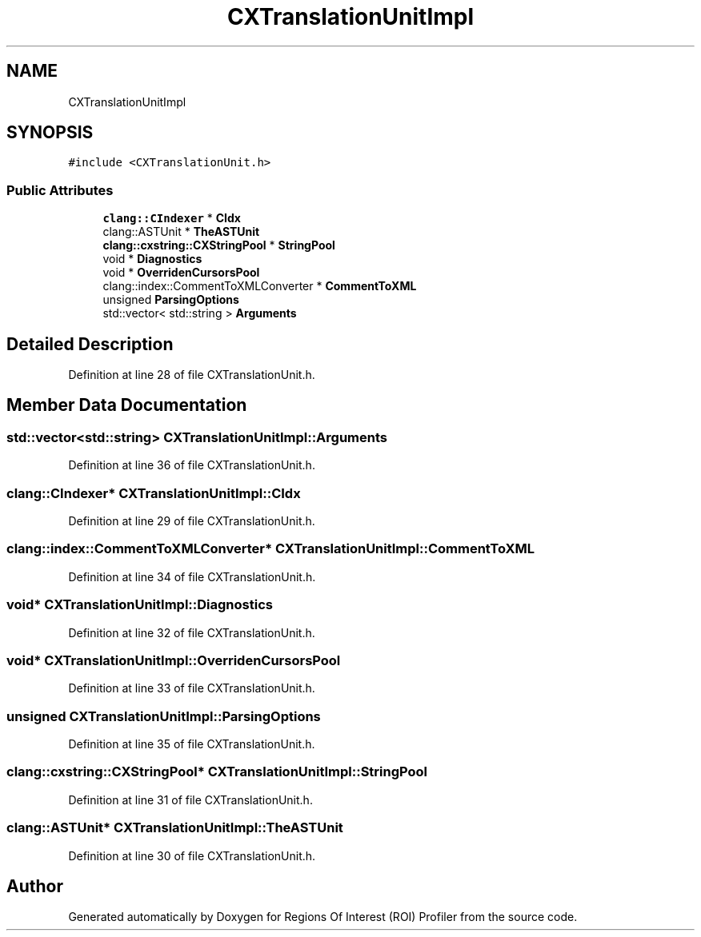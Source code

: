 .TH "CXTranslationUnitImpl" 3 "Sat Feb 12 2022" "Version 1.2" "Regions Of Interest (ROI) Profiler" \" -*- nroff -*-
.ad l
.nh
.SH NAME
CXTranslationUnitImpl
.SH SYNOPSIS
.br
.PP
.PP
\fC#include <CXTranslationUnit\&.h>\fP
.SS "Public Attributes"

.in +1c
.ti -1c
.RI "\fBclang::CIndexer\fP * \fBCIdx\fP"
.br
.ti -1c
.RI "clang::ASTUnit * \fBTheASTUnit\fP"
.br
.ti -1c
.RI "\fBclang::cxstring::CXStringPool\fP * \fBStringPool\fP"
.br
.ti -1c
.RI "void * \fBDiagnostics\fP"
.br
.ti -1c
.RI "void * \fBOverridenCursorsPool\fP"
.br
.ti -1c
.RI "clang::index::CommentToXMLConverter * \fBCommentToXML\fP"
.br
.ti -1c
.RI "unsigned \fBParsingOptions\fP"
.br
.ti -1c
.RI "std::vector< std::string > \fBArguments\fP"
.br
.in -1c
.SH "Detailed Description"
.PP 
Definition at line 28 of file CXTranslationUnit\&.h\&.
.SH "Member Data Documentation"
.PP 
.SS "std::vector<std::string> CXTranslationUnitImpl::Arguments"

.PP
Definition at line 36 of file CXTranslationUnit\&.h\&.
.SS "\fBclang::CIndexer\fP* CXTranslationUnitImpl::CIdx"

.PP
Definition at line 29 of file CXTranslationUnit\&.h\&.
.SS "clang::index::CommentToXMLConverter* CXTranslationUnitImpl::CommentToXML"

.PP
Definition at line 34 of file CXTranslationUnit\&.h\&.
.SS "void* CXTranslationUnitImpl::Diagnostics"

.PP
Definition at line 32 of file CXTranslationUnit\&.h\&.
.SS "void* CXTranslationUnitImpl::OverridenCursorsPool"

.PP
Definition at line 33 of file CXTranslationUnit\&.h\&.
.SS "unsigned CXTranslationUnitImpl::ParsingOptions"

.PP
Definition at line 35 of file CXTranslationUnit\&.h\&.
.SS "\fBclang::cxstring::CXStringPool\fP* CXTranslationUnitImpl::StringPool"

.PP
Definition at line 31 of file CXTranslationUnit\&.h\&.
.SS "clang::ASTUnit* CXTranslationUnitImpl::TheASTUnit"

.PP
Definition at line 30 of file CXTranslationUnit\&.h\&.

.SH "Author"
.PP 
Generated automatically by Doxygen for Regions Of Interest (ROI) Profiler from the source code\&.
